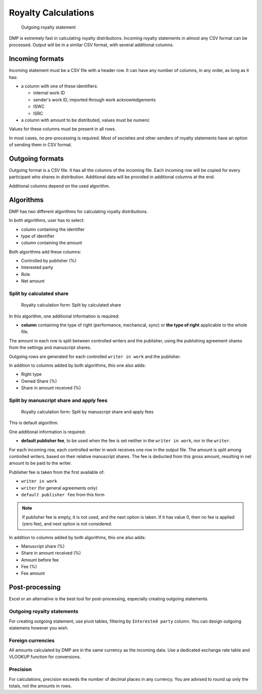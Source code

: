Royalty Calculations
==============================

.. figure:: /images/royaltystatement.png
   :width: 100%

   Outgoing royalty statement

DMP is extremely fast in calculating royalty distributions. Incoming
royalty statements in almost any CSV format can be processed. Output
will be in a similar CSV format, with several additional columns.

Incoming formats
----------------------------------------

Incoming statement must be a CSV file with a header row. 
It can have any number of columns, in any order, as long as it has:

* a column with one of these identifiers:

  * internal work ID
  * sender's work ID, imported through work acknowledgements
  * ISWC
  * ISRC

* a column with amount to be distributed, values must be numeric

Values for these columns must be present in all rows.
   
In most cases, no pre-processing is required. Most of societies and other 
senders of royalty statements have an option of sending them in CSV format. 

Outgoing formats
------------------------------------------

Outgoing format is a CSV file. It has all the columns of the incoming file.
Each incoming row will be copied for every participant who shares in distribution. 
Additional data will be provided in additional columns at the end.

Additional columns depend on the used algorithm.

Algorithms
-------------------------------------------

DMP has two different algorithms for calculating royalty distributions.

In both algorithms, user has to select:

* column containing the identifier
* type of identifier
* column containing the amount

Both algorithms add these columns:

* Controlled by publisher (%)
* Interested party
* Role
* Net amount

Split by calculated share
+++++++++++++++++++++++++++++++++++++++

.. figure:: /images/royaltycalculation_share.png
   :width: 100%

   Royalty calculation form: 
   Split by calculated share

In this algorithm, one additional information is required:

* **column** containing the type of right (performance, mechanical, sync) or 
  **the type of right** applicable to the whole file.

The amount in each row is split between controlled writers and the publisher,
using the publishing agreement shares from the settings and manuscript shares.

Outgoing rows are generated for each controlled ``writer in work`` and the publisher.

In addition to columns added by both algorithms, this one also adds:

* Right type
* Owned Share (%)
* Share in amount received (%)

Split by manuscript share and apply fees
++++++++++++++++++++++++++++++++++++++++++++++++++++

.. figure:: /images/royaltycalculation_fee.png
   :width: 100%

   Royalty calculation form: 
   Split by manuscript share and apply fees

This is default algorithm.

One additional information is required:

* **default publisher fee**, to be used
  when the fee is set neither in the ``writer in work``, nor in the ``writer``.

For each incoming row, each controlled writer in work receives one row in the output file. 
The amount is split among controlled writers, based on their relative manuscript shares. The
fee is deducted from this gross amount, resulting in net amount to be paid to the writer.

Publisher fee is taken from the first available of:

* ``writer in work``
* ``writer`` (for general agreements only)
* ``default publisher fee`` from this form

.. note::
    If publisher fee is empty, it is not used, and the next option is taken.
    If it has value 0, then no fee is applied (zero fee), and next option is not considered.

In addition to columns added by both algorithms, this one also adds:

* Manuscript share (%)
* Share in amount received (%)
* Amount before fee
* Fee (%)
* Fee amount

Post-processing
-------------------------------------------------

Excel or an alternative is the best tool for post-processing,
especially creating outgoing statements.

Outgoing royalty statements
+++++++++++++++++++++++++++++++++++++++

For creating outgoing statement, use pivot tables, filtering by 
``Interested party`` column. You can design outgoing statemens
however you wish.

Foreign currencies
+++++++++++++++++++++++++++++++++++++++

All amounts calculated by DMP are in the same currency as the incoming data.
Use a dedicated exchange rate table and VLOOKUP function for conversions.

Precision
+++++++++++++++++++++++++++++++++++++++

For calculations, precision exceeds the number of decimal places in any currency.
You are advised to round up only the totals, not the amounts in rows.

